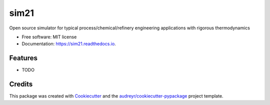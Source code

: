 =====
sim21
=====


.. image:: https://img.shields.io/pypi/v/sim21.svg
        :target: https://pypi.python.org/pypi/sim21

.. image:: https://img.shields.io/travis/kpatvt/sim21.svg
        :target: https://travis-ci.com/kpatvt/sim21

.. image:: https://readthedocs.org/projects/sim21/badge/?version=latest
        :target: https://sim21.readthedocs.io/en/latest/?badge=latest
        :alt: Documentation Status




Open source simulator for typical process/chemical/refinery engineering applications with rigorous thermodynamics


* Free software: MIT license
* Documentation: https://sim21.readthedocs.io.


Features
--------

* TODO

Credits
-------

This package was created with Cookiecutter_ and the `audreyr/cookiecutter-pypackage`_ project template.

.. _Cookiecutter: https://github.com/audreyr/cookiecutter
.. _`audreyr/cookiecutter-pypackage`: https://github.com/audreyr/cookiecutter-pypackage
